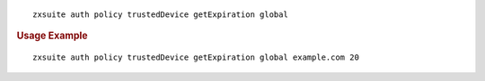 
::

   zxsuite auth policy trustedDevice getExpiration global

.. rubric:: Usage Example

::

   zxsuite auth policy trustedDevice getExpiration global example.com 20
